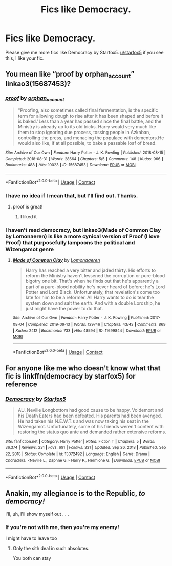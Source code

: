 #+TITLE: Fics like Democracy.

* Fics like Democracy.
:PROPERTIES:
:Author: Ok_Equivalent1337
:Score: 12
:DateUnix: 1610145424.0
:DateShort: 2021-Jan-09
:FlairText: Request
:END:
Please give me more fics like Democracy by Starfox5. [[/u/starfox5][u/starfox5]] if you see this, I like your fic.


** You mean like “proof by orphan_account” linkao3(15687453)?
:PROPERTIES:
:Author: ceplma
:Score: 5
:DateUnix: 1610148463.0
:DateShort: 2021-Jan-09
:END:

*** [[https://archiveofourown.org/works/15687453][*/proof/*]] by [[https://www.archiveofourown.org/users/orphan_account/pseuds/orphan_account][/orphan_account/]]

#+begin_quote
  "Proofing, also sometimes called final fermentation, is the specific term for allowing dough to rise after it has been shaped and before it is baked."Less than a year has passed since the final battle, and the Ministry is already up to its old tricks. Harry would very much like them to stop ignoring due process, tossing people in Azkaban, controlling the press, and menacing the populace with dementors.He would also like, if at all possible, to bake a passable loaf of bread.
#+end_quote

^{/Site/:} ^{Archive} ^{of} ^{Our} ^{Own} ^{*|*} ^{/Fandom/:} ^{Harry} ^{Potter} ^{-} ^{J.} ^{K.} ^{Rowling} ^{*|*} ^{/Published/:} ^{2018-08-15} ^{*|*} ^{/Completed/:} ^{2018-08-31} ^{*|*} ^{/Words/:} ^{28664} ^{*|*} ^{/Chapters/:} ^{5/5} ^{*|*} ^{/Comments/:} ^{148} ^{*|*} ^{/Kudos/:} ^{966} ^{*|*} ^{/Bookmarks/:} ^{488} ^{*|*} ^{/Hits/:} ^{10023} ^{*|*} ^{/ID/:} ^{15687453} ^{*|*} ^{/Download/:} ^{[[https://archiveofourown.org/downloads/15687453/proof.epub?updated_at=1595197544][EPUB]]} ^{or} ^{[[https://archiveofourown.org/downloads/15687453/proof.mobi?updated_at=1595197544][MOBI]]}

--------------

*FanfictionBot*^{2.0.0-beta} | [[https://github.com/FanfictionBot/reddit-ffn-bot/wiki/Usage][Usage]] | [[https://www.reddit.com/message/compose?to=tusing][Contact]]
:PROPERTIES:
:Author: FanfictionBot
:Score: 2
:DateUnix: 1610148494.0
:DateShort: 2021-Jan-09
:END:


*** I have no idea if I mean that, but I'll find out. Thanks.
:PROPERTIES:
:Author: Ok_Equivalent1337
:Score: 2
:DateUnix: 1610148697.0
:DateShort: 2021-Jan-09
:END:

**** proof is great!
:PROPERTIES:
:Author: karigan_g
:Score: 1
:DateUnix: 1610207167.0
:DateShort: 2021-Jan-09
:END:

***** I liked it
:PROPERTIES:
:Author: Ok_Equivalent1337
:Score: 2
:DateUnix: 1610243958.0
:DateShort: 2021-Jan-10
:END:


*** I haven't read democracy, but linkao3(Made of Common Clay by Lomonaeren) is like a more cynical version of Proof (I love Proof) that purposefully lampoons the political and Wizengamot genre
:PROPERTIES:
:Author: bgottfried91
:Score: 2
:DateUnix: 1610177231.0
:DateShort: 2021-Jan-09
:END:

**** [[https://archiveofourown.org/works/11699844][*/Made of Common Clay/*]] by [[https://www.archiveofourown.org/users/Lomonaaeren/pseuds/Lomonaaeren][/Lomonaaeren/]]

#+begin_quote
  Harry has reached a very bitter and jaded thirty. His efforts to reform the Ministry haven't lessened the corruption or pure-blood bigotry one bit. That's when he finds out that he's apparently a part of a pure-blood nobility he's never heard of before; he's Lord Potter and Lord Black. Unfortunately, that revelation's come too late for him to be a reformer. All Harry wants to do is tear the system down and salt the earth. And with a double Lordship, he just might have the power to do that.
#+end_quote

^{/Site/:} ^{Archive} ^{of} ^{Our} ^{Own} ^{*|*} ^{/Fandom/:} ^{Harry} ^{Potter} ^{-} ^{J.} ^{K.} ^{Rowling} ^{*|*} ^{/Published/:} ^{2017-08-04} ^{*|*} ^{/Completed/:} ^{2019-09-13} ^{*|*} ^{/Words/:} ^{129746} ^{*|*} ^{/Chapters/:} ^{43/43} ^{*|*} ^{/Comments/:} ^{869} ^{*|*} ^{/Kudos/:} ^{2412} ^{*|*} ^{/Bookmarks/:} ^{733} ^{*|*} ^{/Hits/:} ^{48594} ^{*|*} ^{/ID/:} ^{11699844} ^{*|*} ^{/Download/:} ^{[[https://archiveofourown.org/downloads/11699844/Made%20of%20Common%20Clay.epub?updated_at=1572839948][EPUB]]} ^{or} ^{[[https://archiveofourown.org/downloads/11699844/Made%20of%20Common%20Clay.mobi?updated_at=1572839948][MOBI]]}

--------------

*FanfictionBot*^{2.0.0-beta} | [[https://github.com/FanfictionBot/reddit-ffn-bot/wiki/Usage][Usage]] | [[https://www.reddit.com/message/compose?to=tusing][Contact]]
:PROPERTIES:
:Author: FanfictionBot
:Score: 3
:DateUnix: 1610177267.0
:DateShort: 2021-Jan-09
:END:


** For anyone like me who doesn't know what that fic is linkffn(democracy by starfox5) for reference
:PROPERTIES:
:Author: GravityMyGuy
:Score: 4
:DateUnix: 1610172480.0
:DateShort: 2021-Jan-09
:END:

*** [[https://www.fanfiction.net/s/13072492/1/][*/Democracy/*]] by [[https://www.fanfiction.net/u/2548648/Starfox5][/Starfox5/]]

#+begin_quote
  AU. Neville Longbottom had good cause to be happy. Voldemort and his Death Eaters had been defeated. His parents had been avenged. He had taken his N.E.W.T.s and was now taking his seat in the Wizengamot. Unfortunately, some of his friends weren't content with restoring the status quo ante and demanded rather extensive reforms.
#+end_quote

^{/Site/:} ^{fanfiction.net} ^{*|*} ^{/Category/:} ^{Harry} ^{Potter} ^{*|*} ^{/Rated/:} ^{Fiction} ^{T} ^{*|*} ^{/Chapters/:} ^{5} ^{*|*} ^{/Words/:} ^{36,374} ^{*|*} ^{/Reviews/:} ^{231} ^{*|*} ^{/Favs/:} ^{691} ^{*|*} ^{/Follows/:} ^{331} ^{*|*} ^{/Updated/:} ^{Sep} ^{26,} ^{2018} ^{*|*} ^{/Published/:} ^{Sep} ^{22,} ^{2018} ^{*|*} ^{/Status/:} ^{Complete} ^{*|*} ^{/id/:} ^{13072492} ^{*|*} ^{/Language/:} ^{English} ^{*|*} ^{/Genre/:} ^{Drama} ^{*|*} ^{/Characters/:} ^{<Neville} ^{L.,} ^{Daphne} ^{G.>} ^{Harry} ^{P.,} ^{Hermione} ^{G.} ^{*|*} ^{/Download/:} ^{[[http://www.ff2ebook.com/old/ffn-bot/index.php?id=13072492&source=ff&filetype=epub][EPUB]]} ^{or} ^{[[http://www.ff2ebook.com/old/ffn-bot/index.php?id=13072492&source=ff&filetype=mobi][MOBI]]}

--------------

*FanfictionBot*^{2.0.0-beta} | [[https://github.com/FanfictionBot/reddit-ffn-bot/wiki/Usage][Usage]] | [[https://www.reddit.com/message/compose?to=tusing][Contact]]
:PROPERTIES:
:Author: FanfictionBot
:Score: 1
:DateUnix: 1610172523.0
:DateShort: 2021-Jan-09
:END:


** Anakin, my allegiance is to the Republic, /to democracy!/

I'll, uh, I'll show myself out . . .
:PROPERTIES:
:Author: DeliSoupItExplodes
:Score: 2
:DateUnix: 1610211171.0
:DateShort: 2021-Jan-09
:END:

*** If you're not with me, then you're my enemy!

I might have to leave too
:PROPERTIES:
:Author: Ok_Equivalent1337
:Score: 2
:DateUnix: 1610213830.0
:DateShort: 2021-Jan-09
:END:

**** Only the sith deal in such absolutes.

You both can stay
:PROPERTIES:
:Author: abhi9kuvu
:Score: 1
:DateUnix: 1619602414.0
:DateShort: 2021-Apr-28
:END:

